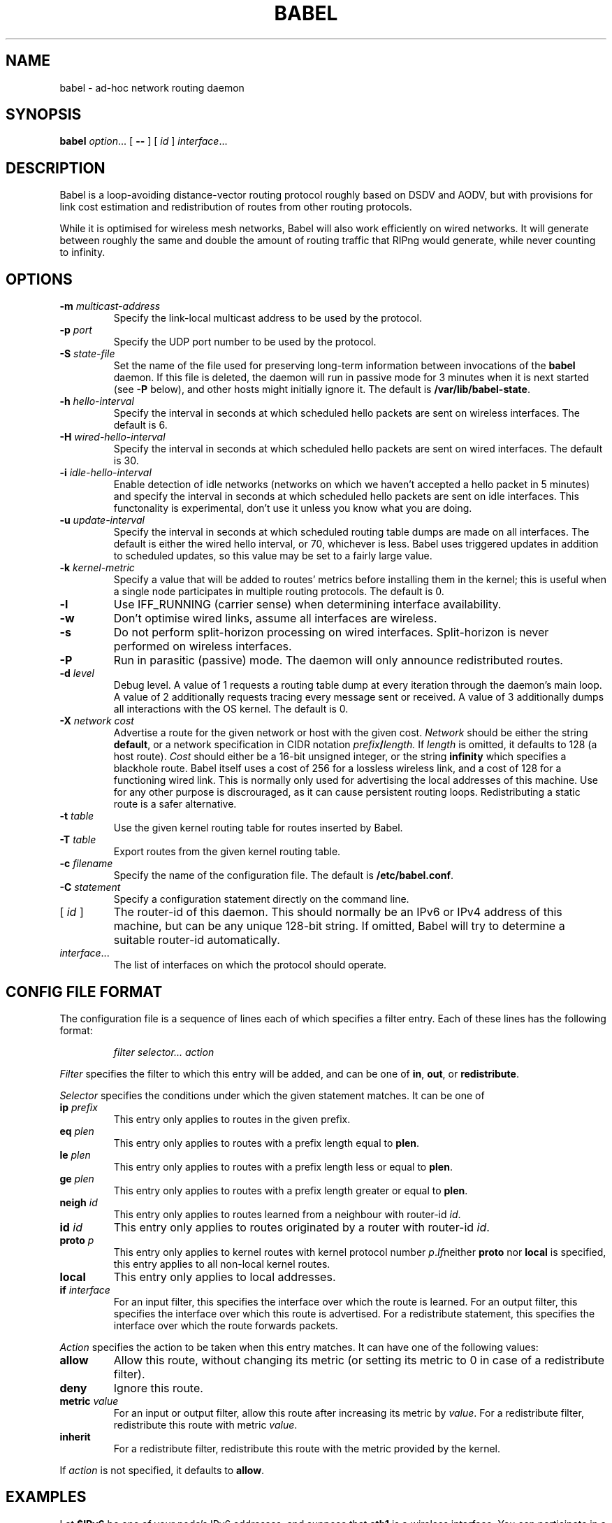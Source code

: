 .TH BABEL 8
.SH NAME
babel \- ad-hoc network routing daemon
.SH SYNOPSIS
.B babel
.IR option ...
[
.B \-\-
] [
.I id
]
.IR interface ...
.SH DESCRIPTION
Babel is a loop-avoiding distance-vector routing protocol roughly
based on DSDV and AODV, but with provisions for link cost estimation
and redistribution of routes from other routing protocols.

While it is optimised for wireless mesh networks, Babel will also work
efficiently on wired networks.  It will generate between roughly the
same and double the amount of routing traffic that RIPng would
generate, while never counting to infinity.
.SH OPTIONS
.TP
.BI \-m " multicast-address"
Specify the link-local multicast address to be used by the protocol.
.TP
.BI \-p " port"
Specify the UDP port number to be used by the protocol.
.TP
.BI \-S " state-file"
Set the name of the file used for preserving long-term information
between invocations of the
.B babel
daemon.  If this file is deleted, the daemon will run in passive mode
for 3 minutes when it is next started (see
.B -P
below), and other hosts might initially ignore it.  The default is
.BR /var/lib/babel-state .
.TP
.BI \-h " hello-interval"
Specify the interval in seconds at which scheduled hello packets are
sent on wireless interfaces.  The default is 6.
.TP
.BI \-H " wired-hello-interval"
Specify the interval in seconds at which scheduled hello packets are
sent on wired interfaces.  The default is 30.
.TP
.BI \-i " idle-hello-interval"
Enable detection of idle networks (networks on which we haven't
accepted a hello packet in 5 minutes) and specify the interval in
seconds at which scheduled hello packets are sent on idle interfaces.
This functonality is experimental, don't use it unless you know what
you are doing.
.TP
.BI \-u " update-interval"
Specify the interval in seconds at which scheduled routing table dumps
are made on all interfaces.  The default is either the wired hello
interval, or 70, whichever is less.  Babel uses triggered updates in
addition to scheduled updates, so this value may be set to a fairly
large value.
.TP
.BI \-k " kernel-metric"
Specify a value that will be added to routes' metrics before
installing them in the kernel; this is useful when a single node
participates in multiple routing protocols.  The default is 0.
.TP
.B \-l
Use IFF_RUNNING (carrier sense) when determining interface availability.
.TP
.B \-w
Don't optimise wired links, assume all interfaces are wireless.
.TP
.B \-s
Do not perform split-horizon processing on wired interfaces.
Split-horizon is never performed on wireless interfaces.
.TP
.B \-P
Run in parasitic (passive) mode.  The daemon will only announce
redistributed routes.
.TP
.BI \-d " level"
Debug level.  A value of 1 requests a routing table dump at every
iteration through the daemon's main loop.  A value of 2 additionally
requests tracing every message sent or received.  A value of
3 additionally dumps all interactions with the OS kernel.  The default
is 0.
.TP
.BI \-X " network cost"
Advertise a route for the given network or host with the given
cost.
.I Network
should be either the string
.BR default ,
or a network specification in CIDR notation
.IB prefix / length.
If
.I length
is omitted, it defaults to 128 (a host route).
.I Cost
should either be a 16-bit unsigned integer, or the string
.B infinity
which specifies a blackhole route.  Babel itself uses a cost of 256
for a lossless wireless link, and a cost of 128 for a functioning
wired link.  This is normally only used for advertising the local
addresses of this machine.  Use for any other purpose is discrouraged,
as it can cause persistent routing loops.  Redistributing a static
route is a safer alternative.
.TP
.BI \-t " table"
Use the given kernel routing table for routes inserted by Babel.
.TP
.BI \-T " table"
Export routes from the given kernel routing table.
.TP
.BI \-c " filename"
Specify the name of the configuration file.  The default is
.BR /etc/babel.conf .
.TP
.BI \-C " statement"
Specify a configuration statement directly on the command line.
.TP
.RI "[ " id " ]"
The router-id of this daemon.  This should normally be an IPv6 or IPv4
address of this machine, but can be any unique 128-bit string.  If
omitted, Babel will try to determine a suitable router-id automatically.
.TP
.IR interface ...
The list of interfaces on which the protocol should operate.
.SH CONFIG FILE FORMAT
The configuration file is a sequence of lines each of which specifies
a filter entry.  Each of these lines has the following format:
.IP
.I filter selector... action
.PP
.I Filter
specifies the filter to which this entry will be added, and can be one of
.BR in ,
.BR out ,
or
.BR redistribute .

.I Selector
specifies the conditions under which the given statement matches.  It
can be one of
.TP
.BI ip " prefix"
This entry only applies to routes in the given prefix.
.TP
.BI eq " plen"
This entry only applies to routes with a prefix length equal to
.BR plen .
.TP
.BI le " plen"
This entry only applies to routes with a prefix length less or equal to
.BR plen .
.TP
.BI ge " plen"
This entry only applies to routes with a prefix length greater or equal to
.BR plen .
.TP
.BI neigh " id"
This entry only applies to routes learned from a neighbour with router-id
.IR id .
.TP
.BI id " id"
This entry only applies to routes originated by a router with router-id
.IR id .
.TP
.BI proto " p"
This entry only applies to kernel routes with kernel protocol number
.IR p .  If neither
.B proto
nor
.B local
is specified, this entry applies to all non-local kernel routes.
.TP
.B local
This entry only applies to local addresses.
.TP
.BI if " interface"
For an input filter, this specifies the interface over which the route
is learned.  For an output filter, this specifies the interface over
which this route is advertised.  For a redistribute statement, this
specifies the interface over which the route forwards packets.
.PP
.I Action
specifies the action to be taken when this entry matches.  It can have
one of the following values:
.TP
.B allow
Allow this route, without changing its metric (or setting its metric
to 0 in case of a redistribute filter).
.TP
.B deny
Ignore this route.
.TP
.BI metric " value"
For an input or output filter, allow this route after increasing its metric by
.IR value .
For a redistribute filter, redistribute this route with metric
.IR value .
.TP
.B inherit
For a redistribute filter, redistribute this route with the metric
provided by the kernel.
.PP
If
.I action
is not specified, it defaults to
.BR allow .
.SH EXAMPLES
Let
.B $IPv6
be one of your node's IPv6 addresses, and suppose that
.B eth1
is a wireless interface.  You can participate in a Babel mesh network
by simply running
.IP
# babel \-X $IPv6 0 $IPv6 eth1
.PP
In order to gateway between multiple interfaces, just list them all on
the command line:
.IP
# babel $IPv6 eth1 eth0 sit1
.PP
If you wish to be reachable by all of your IPv6 addresses, just inject
them into the routing domain as zero-cost external routes:
.IP
# babel \-X $otherIPv6 0 $IPv6 eth1
.PP
On an access point, you'll probably want to redistribute some routes
into Babel:
.IP
# babel \-C 'redistribute metric 256' \-X $IPv6 $IPv6 eth1
.PP
or
.IP
# babel \\
    \-C 'redistribute proto 11 ip ::/0 le 64 metric 256' \\
    \-C 'redistribute proto 11 ip 0.0.0.0/0 le 24 metric 256' \\
    \-X $IPv6 $IPv6 eth1
.PP
.SH WIRED INTERFACES
By default, the daemon optimises traffic on wired interfaces by
sending fewer scheduled hello messages and performing split-horizon
processing.  These optimisations can be disabled by using the
.B \-H
and
.B \-s
options respectively.

No link cost estimation is ever performed on wired interfaces: a wired
adjacency is assumed to be up if at least two of the last three hello
messages have been received, and down otherwise.

All of these optimisations can be disabled by using the
.B \-w
flag.  This is recommended if you are running Babel over bridge
interfaces, since such interfaces will be detected as wired interfaces.
.SH FILES
.TP
.B /etc/babel.conf
The default location of the configuration file.
.TP
.B /var/lib/babel\-state
The default location of the file storing long-term state.
.SH SIGNALS
.TP
.B SIGUSR1
Dump Babel's routing tables to standard output.
.TP
.B SIGUSR2
Check interfaces and kernel routes right now.
.SH SECURITY
Babel is a completely insecure protocol: any attacker able to inject
IP packets with a link-local source address can disrupt the protocol's
operation.  This is no different from unsecured neighbour discovery
(ARP in IPv4).

Since Babel uses link-local addresses only, there is no need to update
firewalls to allow forwarding of Babel protocol packets.  If local
filtering is being done, UDP datagrams to the port used by the
protocol should be allowed.  As Babel uses unicast packets in some
cases, it is not enough to just allow packets destined to Babel's
multicast address.
.SH BUGS
Plenty.  This is experimental software, run at your own risk.
.SH SEE ALSO
.BR routed (8),
.BR route6d (8),
.BR zebra (8),
.BR ahcpd (8).
.SH AUTHOR
Juliusz Chroboczek.
